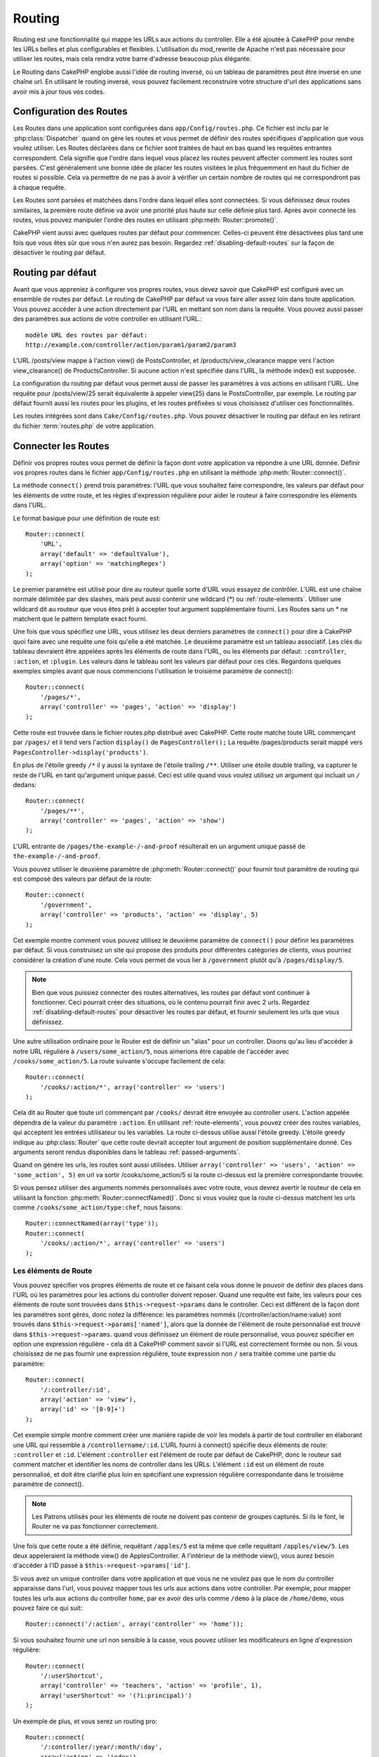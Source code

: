 Routing
#######

Routing est une fonctionnalité qui mappe les URLs aux actions du controller.
Elle a été ajoutée à CakePHP pour rendre les URLs belles et plus configurables
et flexibles. L'utilisation du mod\_rewrite de Apache n'est pas nécessaire pour
utiliser les routes, mais cela rendra votre barre d'adresse beaucoup plus
élégante.

Le Routing dans CakePHP englobe aussi l'idée de routing inversé,
où un tableau de paramètres peut être inversé en une chaîne url.
En utilisant le routing inversé, vous pouvez facilement reconstruire votre
structure d'url des applications sans avoir mis à jour tous vos codes.

.. index:: routes.php

.. _routes-configuration:

Configuration des Routes
========================

Les Routes dans une application sont configurées dans ``app/Config/routes.php``.
Ce fichier est inclu par le :php:class:`Dispatcher` quand on gère les routes et
vous permet de définir des routes spécifiques d'application que vous voulez
utiliser. Les Routes déclarées dans ce fichier sont traitées de haut en bas
quand les requêtes entrantes correspondent. Cela signifie que l'ordre dans
lequel vous placez les routes peuvent affecter comment les routes sont parsées.
C'est généralement une bonne idée de placer les routes visitées le plus
fréquemment en haut du fichier de routes si possible. Cela va permettre de
ne pas à avoir à vérifier un certain nombre de routes qui ne correspondront
pas à chaque requête.

Les Routes sont parsées et matchées dans l'ordre dans lequel elles sont
connectées. Si vous définissez deux routes similaires, la première route
définie va avoir une priorité plus haute sur celle définie plus tard. Après
avoir connecté les routes, vous pouvez manipuler l'ordre des routes en
utilisant :php:meth:`Router::promote()`.

CakePHP vient aussi avec quelques routes par défaut pour commencer. Celles-ci
peuvent être désactivées plus tard une fois que vous êtes sûr que vous n'en
aurez pas besoin. Regardez :ref:`disabling-default-routes` sur la façon de
désactiver le routing par défaut.


Routing par défaut
==================

Avant que vous appreniez à configurer vos propres routes, vous devez savoir
que CakePHP est configuré avec un ensemble de routes par défaut.
Le routing de CakePHP par défaut va vous faire aller assez loin dans toute
application. Vous pouvez accéder à une action directement par l'URL en
mettant son nom dans la requête. Vous pouvez aussi passer des paramètres aux
actions de votre controller en utilisant l'URL.::

        modèle URL des routes par défaut: 
        http://example.com/controller/action/param1/param2/param3

L'URL /posts/view mappe à l'action view() de
PostsController, et /products/view\_clearance mappe vers l'action
view\_clearance() de ProductsController. Si aucune action n'est spécifiée
dans l'URL, la méthode index() est supposée.

La configuration du routing par défaut vous permet aussi de passer les
paramètres à vos actions en utilisant l'URL. Une requête pour
/posts/view/25 serait équivalente à appeler view(25) dans le PostsController,
par exemple. Le routing par défaut fournit aussi les routes pour les plugins,
et les routes préfixées si vous choisissez d'utiliser ces fonctionnalités.

Les routes intégrées sont dans ``Cake/Config/routes.php``. Vous pouvez
désactiver le routing par défaut en les retirant du fichier
:term:`routes.php` de votre application.

.. index:: :controller, :action, :plugin
.. _connecting-routes:

Connecter les Routes
====================

Définir vos propres routes vous permet de définir la façon dont votre
application va répondre à une URL donnée. Définir vos propres routes
dans le fichier ``app/Config/routes.php`` en utilisant la méthode
:php:meth:`Router::connect()`.

La méthode ``connect()`` prend trois paramètres: l'URL que vous souhaitez
faire correspondre, les valeurs par défaut pour les éléments de votre
route, et les règles d'expression régulière pour aider le routeur à
faire correspondre les éléments dans l'URL.

Le format basique pour une définition de route est::

    Router::connect(
        'URL',
        array('default' => 'defaultValue'),
        array('option' => 'matchingRegex')
    );

Le premier paramètre est utilisé pour dire au routeur quelle sorte d'URL
vous essayez de contrôler. L'URL est une chaîne normale délimitée par
des slashes, mais peut aussi contenir une wildcard (\*) ou
:ref:`route-elements`. Utiliser une wildcard dit au routeur que vous êtes prêt
à accepter tout argument supplémentaire fourni. Les Routes sans un \* ne
matchent que le pattern template exact fourni.

Une fois que vous spécifiez une URL, vous utilisez les deux derniers paramètres
de ``connect()`` pour dire à CakePHP quoi faire avec une requête une fois
qu'elle a été matchée. Le deuxième paramètre est un tableau associatif. Les
clés du tableau devraient être appelées après les éléments de route dans l'URL,
ou les éléments par défaut: ``:controller``, ``:action``, et ``:plugin``.
Les valeurs dans le tableau sont les valeurs par défaut pour ces clés.
Regardons quelques exemples simples avant que nous commencions l'utilisation
le troisième paramètre de connect()::

    Router::connect(
        '/pages/*',
        array('controller' => 'pages', 'action' => 'display')
    );

Cette route est trouvée dans le fichier routes.php distribué avec CakePHP.
Cette route matche toute URL commençant par ``/pages/`` et il tend vers
l'action ``display()`` de ``PagesController();``
La requête /pages/products serait mappé vers
``PagesController->display('products')``.

En plus de l'étoile greedy ``/*`` il y aussi la syntaxe de l'étoile trailing
``/**``. Utiliser une étoile double trailing, va capturer le reste de l'URL
en tant qu'argument unique passé. Ceci est utile quand vous voulez utilisez
un argument qui incluait un ``/`` dedans::

    Router::connect(
        '/pages/**',
        array('controller' => 'pages', 'action' => 'show')
    );

L'URL entrante de ``/pages/the-example-/-and-proof`` résulterait en un argument
unique passé de ``the-example-/-and-proof``.

.. versionadded:: 2.1

    L'étoile double trailing a été ajoutée dans 2.1.

Vous pouvez utiliser le deuxième paramètre de :php:meth:`Router::connect()`
pour fournir tout paramètre de routing qui est composé des valeurs par défaut
de la route::

    Router::connect(
        '/government',
        array('controller' => 'products', 'action' => 'display', 5)
    );

Cet exemple montre comment vous pouvez utilisez le deuxième paramètre de
``connect()`` pour définir les paramètres par défaut. Si vous construisez un
site qui propose des produits pour différentes catégories de clients, vous
pourriez considérer la création d'une route. Cela vous permet de vous lier
à ``/government`` plutôt qu'à ``/pages/display/5``.

.. note::
    
    Bien que vous puissiez connecter des routes alternatives, les routes par
    défaut vont continuer à fonctionner. Ceci pourrait créer des situations,
    où le contenu pourrait finir avec 2 urls. Regardez
    :ref:`disabling-default-routes` pour désactiver les routes par défaut,
    et fournir seulement les urls que vous définissez.

Une autre utilisation ordinaire pour le Router est de définir un "alias" pour
un controller. Disons qu'au lieu d'accéder à notre URL régulière à
``/users/some_action/5``, nous aimerions être capable de l'accéder avec
``/cooks/some_action/5``. La route suivante s'occupe facilement de cela::

    Router::connect(
        '/cooks/:action/*', array('controller' => 'users')
    );

Cela dit au Router que toute url commençant par ``/cooks/`` devrait être
envoyée au controller users. L'action appelée dépendra de la valeur du
paramètre ``:action``. En utilisant :ref:`route-elements`, vous pouvez
créer des routes variables, qui acceptent les entrées utilisateur ou les
variables. La route ci-dessus utilise aussi l'étoile greedy.
L'étoile greedy indique au :php:class:`Router` que cette route devrait
accepter tout argument de position supplémentaire donné. Ces arguments
seront rendus disponibles dans le tableau :ref:`passed-arguments`.

Quand on génére les urls, les routes sont aussi utilisées. Utiliser
``array('controller' => 'users', 'action' => 'some_action', 5)`` en
url va sortir /cooks/some_action/5 si la route ci-dessus est la
première correspondante trouvée.

Si vous pensez utiliser des arguments nommés personnalisés avec votre route,
vous devrez avertir le routeur de cela en utilisant la fonction
:php:meth:`Router::connectNamed()`. Donc si vous voulez que la route ci-dessus
matchent les urls comme ``/cooks/some_action/type:chef``, nous faisons::

    Router::connectNamed(array('type'));
    Router::connect(
        '/cooks/:action/*', array('controller' => 'users')
    );

.. _route-elements:

Les éléments de Route
---------------------

Vous pouvez spécifier vos propres éléments de route et ce faisant
cela vous donne le pouvoir de définir des places dans l'URL où les
paramètres pour les actions du controller doivent reposer. Quand
une requête est faite, les valeurs pour ces éléments de route sont
trouvées dans ``$this->request->params`` dans le controller.
Ceci est différent de la façon dont les paramètres sont gérés, donc notez
la différence: les paramètres nommés (/controller/action/name:value) sont
trouvés dans ``$this->request->params['named']``, alors que la donnée de
l'élément de route personnalisé est trouvé dans ``$this->request->params``.
quand vous définissez un élément de route personnalisé, vous pouvez
spécifier en option une expression régulière - cela dit à CakePHP comment
savoir si l'URL est correctement formée ou non. Si vous choisissez de ne
pas fournir une expression régulière, toute expression non ``/`` sera
traitée comme une partie du paramètre::

    Router::connect(
        '/:controller/:id',
        array('action' => 'view'),
        array('id' => '[0-9]+')
    );

Cet exemple simple montre comment créer une manière rapide de voir les models
à partir de tout controller en élaborant une URL qui ressemble à
``/controllername/:id``. L'URL fourni à connect() spécifie deux éléments de
route: ``:controller`` et ``:id``. L'élément ``:controller`` est l'élément de
route par défaut de CakePHP, donc le routeur sait comment matcher et identifier
les noms de controller dans les URLs. L'élément ``:id`` est un élément de route
personnalisé, et doit être clarifié plus loin en spécifiant une expression
régulière correspondante dans le troisième paramètre de connect().

.. note::

    Les Patrons utilisés pour les éléments de route ne doivent pas contenir
    de groupes capturés. Si ils le font, le Router ne va pas fonctionner
    correctement.

Une fois que cette route a été définie, requêtant ``/apples/5`` est la même
que celle requêtant ``/apples/view/5``. Les deux appeleraient la méthode view()
de ApplesController. A l'intérieur de la méthode view(), vous aurez besoin
d'accéder à l'ID passé à ``$this->request->params['id']``.

Si vous avez un unique controller dans votre application et que vous ne ne
voulez pas que le nom du controller apparaisse dans l'url, vous pouvez mapper
tous les urls aux actions dans votre controller. Par exemple, pour mapper
toutes les urls aux actions du controller ``home``, par ex avoir des urls
comme ``/demo`` à la place de ``/home/demo``, vous pouvez faire ce qui suit::

    Router::connect('/:action', array('controller' => 'home')); 

Si vous souhaitez fournir une url non sensible à la casse, vous pouvez utiliser
les modificateurs en ligne d'expression régulière::

    Router::connect(
        '/:userShortcut',
        array('controller' => 'teachers', 'action' => 'profile', 1),
        array('userShortcut' => '(?i:principal)')
    );

Un exemple de plus, et vous serez un routing pro::

    Router::connect(
        '/:controller/:year/:month/:day',
        array('action' => 'index'),
        array(
            'year' => '[12][0-9]{3}',
            'month' => '0[1-9]|1[012]',
            'day' => '0[1-9]|[12][0-9]|3[01]'
        )
    );

C'est assez complexe, mais montre comme les routes peuvent vraiment
devenir puissantes. L'URL fourni a quatre éléments de route. Le premier
nous est familier: c'est une route par défaut qui dit à CakePHP d'attendre
un nom de controller.

Ensuite, nous spécifions quelques valeurs par défaut. Quelque soit le
controller, nous voulons que l'action index() soit appelée. Nous définissons
le paramètre jour (le quatrième élément dans l'URL) à null pour le marquer en
option.

Finalement, nous spécifions quelques expressions régulières qui vont
matcher les années, mois et jours sous forme numérique. Notez que les
parenthèses (le groupement) ne sont pas supportées dans les expressions
régulières. Vous pouvez toujours spécifier des alternatives, comme
dessus, mais ne pas grouper avec les parenthèses.

Une fois définie, cette route va matcher ``/articles/2007/02/01``,
``/posts/2004/11/16``, gérant les requêtes
pour les actions index() de ses controllers respectifs, avec les paramètres de
date dans ``$this->request->params``.

Il y a plusieurs éléments de route qui ont une signification spéciale dans
CakePHP, et ne devraient pas être utilisés à moins que vous souhaitiez
spécifiquement la signification.

* ``controller`` Utilisé pour nommer le controller pour une route.
* ``action`` Utilisé pour nommer l'action de controller pour une route.
* ``plugin`` Utilisé pour nommer le plugin dans lequel un controller est localisé.
* ``prefix`` Utilisé pour :ref:`prefix-routing`.
* ``ext`` Utilisé pour le routing :ref:`file-extensions`.

Passer des paramètres à l'action
--------------------------------

Quand vous connectez les routes en utilisant
:ref:`route-elements` vous voudrez peut-être que des éléments routés
soient passés aux arguments à la place. En utilisant le 3ème argument de
:php:meth:`Router::connect()`, vous pouvez définir quels éléments de route
doivent aussi être rendus disponibles en arguments passés::

    // SomeController.php
    public function view($articleId = null, $slug = null) {
        // du code ici...
    }

    // routes.php
    Router::connect(
        '/blog/:id-:slug', // E.g. /blog/3-CakePHP_Rocks
        array('controller' => 'blog', 'action' => 'view'),
        array(
            // order matters since this will simply map ":id" to $articleId in your action
            'pass' => array('id', 'slug'),
            'id' => '[0-9]+'
        )
    );

et maintenant, grâce aux possibilités de routing inversé, vous pouvez passer
dans le tableau d'url comme ci-dessous et Cake sait comment former l'URL comme
définie dans les routes::

    // view.ctp
    // cela va retourner un lien vers /blog/3-CakePHP_Rocks
    echo $this->Html->link('CakePHP Rocks', array(
        'controller' => 'blog',
        'action' => 'view',
        'id' => 3,
        'slug' => 'CakePHP_Rocks'
    ));

Paramètres nommées Per-route
----------------------------

Alors que vous pouvez contrôler les paramètres nommés à une grande échelle
en utilisant :php:meth:`Router::connectNamed()`, vous pouvez aussi contrôler
le comportement des paramètres nommés au niveau de la route en utilisant
le 3ème argument de ``Router::connect()``::

    Router::connect(
        '/:controller/:action/*',
        array(),
        array(
            'named' => array(
                'wibble',
                'fish' => array('action' => 'index'),
                'fizz' => array('controller' => array('comments', 'other')),
                'buzz' => 'val-[\d]+'
            )
        )
    );

La définition de la route ci-dessus utilise la clé ``named`` pour définir
comment plusieurs paramètres nommés devraient être traitées. Regardons
chacune des différentes règles une par une:

* 'wibble' n'a pas d'information en plus. Cela signifie qu'il va toujours
  parser si il est trouvé dans une url matchant cette route.
* 'fish' a un tableau de conditions, contenant la clé 'action'. Cela signifie
  que fish va être seulement parsé en paramètre nommé si l'action est aussi
  indicée.
* 'fizz' a aussi un tableau de conditions. Cependant, il contient deux
  controllers, cela signifie que 'fizz' va seulement être parsé si le
  controller matche un des noms dans le tableau.
* 'buzz' a une condition de type chaîne de caractères. Les conditions en chaîne
  sont traitées comme des fragments d'expression régulière. Seules les valeurs
  pour buzz matchant le pattern vont être parsées.

Si un paramètre nommé est utilisé et qu'il ne matche pas le critère fourni, il
sera traité comme un argument passé au lieu d'un paramètre nommé.

.. index:: admin routing, prefix routing
.. _prefix-routing:

Prefix de routage
-----------------

De nombreuses applications nécessitent une section d'administration dans
laquelle les utilisateurs privilégiés peuvent faire des modifications.
Ceci est souvent réalisé grâce à une URL spéciale telle que
``/admin/users/edit/5``. Dans CakePHP, les préfixes de routage peuvent être
activés depuis le fichier de configuration du cœur en configurant les
préfixes avec Routing.prefixes. Notez que les prefixes, bien que liés
au routeur sont configurés dans ``app/Config/core.php``::

    Configure::write('Routing.prefixes', array('admin'));

Dans votre controller, toute action avec le préfixe ``admin_`` sera appelée.
En utilisant notre exemple des users, accéder à l'url
``/admin/users/edit/5`` devrait appeler la méthode ``admin_edit``
de notre ``UsersController`` en passant 5 comme premier paramètre.
Le fichier de vue correspondant devra être
``app/View/Users/admin\_edit.ctp``.

Vous pouvez faire correspondre l'url /admin à votre action ``admin_index``
du controller Pages en utilisant la route suivante::

    Router::connect('/admin', array('controller' => 'pages', 'action' => 'index', 'admin' => true)); 

Vous pouvez aussi configurer le Router pour utiliser plusieurs préfixes.
En ajoutant des valeurs supplémentaires dans ``Routing.prefixes``. Si vous
définissez::

    Configure::write('Routing.prefixes', array('admin', 'manager'));

Cake va automatiquement générer les routes pour les deux prefixes admin et
manager. Chaque préfixe configuré va avoir les routes générées suivantes
pour cela::

    Router::connect("/{$prefix}/:plugin/:controller", array('action' => 'index', 'prefix' => $prefix, $prefix => true));
    Router::connect("/{$prefix}/:plugin/:controller/:action/*", array('prefix' => $prefix, $prefix => true));
    Router::connect("/{$prefix}/:controller", array('action' => 'index', 'prefix' => $prefix, $prefix => true));
    Router::connect("/{$prefix}/:controller/:action/*", array('prefix' => $prefix, $prefix => true));

Un peu comme le routing admin, toutes les actions préfixées doivent être
préfixées avec le nom du préfixe. Ainsi ``/manager/posts/add`` map vers
``PostsController::manager_add()``.

De plus, le préfixe courant sera disponible à partir des méthodes du controller
avec ``$this->request->prefix``

Quand on utilise les routes préfixées, il est important de se rappeler qu'en
utilisant le helper HTML pour construire vos liens va aider à maintenir les
appels préfixés. Voici comment construire le lien en utilisant le helper HMTL::

    // Allez dans une route préfixée.
    echo $html->link('Manage posts', array('manager' => true, 'controller' => 'posts', 'action' => 'add'));

    // laissez un préfixe
    echo $html->link('View Post', array('manager' => false, 'controller' => 'posts', 'action' => 'view', 5));

.. index:: plugin routing

Routing des Plugins
-------------------

Le routage des Plugins utilise la clé **plugin**. Vous pouvez créer des liens
qui pointent vers un plugin, mais en ajoutant la clé plugin à votre tableau
d'url::

    echo $html->link('New todo', array('plugin' => 'todo', 'controller' => 'todo_items', 'action' => 'create'));

Inversement, si la requête active est une requête de plugin et que vous
voulez créer un lien qui ne pointe pas vers un plugin, vous pouvez faire
ce qui suit::

    echo $html->link('New todo', array('plugin' => null, 'controller' => 'users', 'action' => 'profile'));

En définissant ``plugin => null``, vous indiquez au Routeur que vous souhaitez
créer un lien qui n'est pas une partie d'un plugin.

.. index:: file extensions
.. _file-extensions:

Extensions de Fichier
---------------------

Pour manipuler différentes extensions de fichier avec vos routes, vous avez
besoin d'une ligne supplémentaire dans votre fichier de config des routes::

    Router::parseExtensions('html', 'rss');

Ceci indiquera au routeur de supprimer toutes extensions de fichiers
correspondantes et ensuite d'analyser ce qui reste.

Si vous voulez créer une URL comme /page/titre-de-page.html, vous devriez
créer votre route comme illustré ci-dessous::

    Router::connect(
        '/page/:title',
        array('controller' => 'pages', 'action' => 'view'),
        array(
            'pass' => array('title')
        )
    );

Ensuite pour créer des liens qui s'adapteront aux routes, utilisez simplement::

    $html->link(
        'Link title', 
        array('controller' => 'pages', 'action' => 'view', 'title' => 'super-article', 'ext' => 'html')
    );

Les extensions de Fichier sont utilisées par
:php:class:`RequestHandlerComponent` pour faire automatiquement le changement
de vue basé sur les types de contenu. Regardez RequestHandlerComponent pour
plus d'informations.

.. _route-conditions:

Utiliser des conditions supplémentaires de correspondance des routes
--------------------------------------------------------------------

Quand vous créez des routes, vous souhaitez restreindre certaines URL basées
sur des configurations requête/environnement spécifique. Un bon exemple de
cela est le routing :doc:`rest`. Vous pouvez spécifier des conditions
supplémentaires dans l'argument ``$defaults`` pour
:php:meth:`Router::connect()`. Par défaut, CakePHP propose 3 conditions
d'environment, mais vous pouvez en ajouter plus en utilisant
:ref:`custom-route-classes`. Les options intégrées sont:

- ``[type]`` Seulement les requêtes correspondantes pour des types de contenu spécifiques.
- ``[method]`` Seulement les requêtes correspondantes avec des verbes HTTP spécifiques.
- ``[server]`` Correspond seuelement quand $_SERVER['SERVER_NAME'] correspond à la valeur donnée.

Nous allons fournir un exemple simple ici pour montrer comment vous pouvez
utiliser l'options ``[method]`` pour créer une route Restful personnalisée::

    Router::connect(
        "/:controller/:id",
        array("action" => "edit", "[method]" => "PUT"),
        array("id" => "[0-9]+")
    );

La route ci-dessus va seulement correspondre aux requêtes ``PUT``. En utilisant
ces conditions, vous pouvez créer un routing REST personnalisé, ou d'autres
requêtes de données dépendant d'information.

.. index:: passed arguments
.. _passed-arguments:

Arguments passés
================

Les arguments passés sont des arguments supplémentaires ou des segments
du chemin qui sont utilisés lors d'une requête. Ils sont souvent utilisés
pour transmettre des paramètres aux méthodes de vos controllers.::

    http://localhost/calendars/view/recent/mark

Dans l'exemple ci-dessus, ``recent`` et ``mark`` tous deux des arguments passés
à ``CalendarsController::view()``. Les arguments passés sont transmis aux
contrôleurs de trois manières. D'abord comme arguments de la méthode de
l'action appelée, deuxièmement en étant accessibles dans
``$this->request->params['pass']`` sous la forme d'un tableau indexé
numériquement. Enfin, il y a ``$this->passedArgs`` disponible de la même
façon que la deuxième façon. Lorsque vous utilisez des routes personnalisées
il est possible de forcer des paramètres particuliers comme étant des
paramètres passés également. Voir passer des paramètres à une action pour plus
d'informations.

Si vous alliez visiter l'url mentionné précédemment, et que vous aviez une
action de controller qui ressemblait à cela::

    CalendarsController extends AppController{
        public function view($arg1, $arg2) {
            debug(func_get_args());
        }
    }

Vous auriez la sortie suivante::

    Array
    (
        [0] => recent
        [1] => mark
    )

La même donnée est aussi disponible dans ``$this->request->params['pass']``
et dans ``$this->passedArgs`` dans vos controllers, vues, et helpers.
Les valeurs dans le tableau pass sont indicées numériquement basé sur l'ordre
dans lequel elles apparaissent dans l'url appelé::

    debug($this->request->params['pass']);
    debug($this->passedArgs); 

Les deux du dessus sortiraient::

    Array
    (
        [0] => recent
        [1] => mark
    )

.. note::

    $this->passedArgs peut aussi contenir des paramètres nommés comme jun
    tableau mixte nommé avec des arguments passés.

Quand vous générez des urls, en utilisant un :term:`tableau routing`, vous
ajoutez des arguments passés en valeurs sans clés de type chaîne dans le
tableau::

    array('controller' => 'posts', 'action' => 'view', 5)

Comme ``5`` a une clé numérique, il est traité comme un argument passé.

.. index:: named parameters

.. _named-parameters:

Paramètres nommés
=================

Vous pouvez nommer les paramètres et envoyer leurs valeurs en utilisant l'URL.
Une requête pour ``/posts/view/title:first/category:general`` résultera en
un appel à l'action view() du controller PostsController. Dans cette action,
vous trouverez les valeurs des paramètres "title" et "category"
dans ``$this->params['named']``. Vous pouvez également accéder
aux paramètres nommés depuis ``$this->passedArgs``. Dans les deux cas, vous
pouvez accéder aux paramètres nommés en utilisant leur nom en index. Si les
paramètres nommés sont omis, ils ne seront pas définis.

Quelques exemples de routes par défaut seront plus parlants.

.. note::

    Ce qui est parsé en paramètre nommé est contrôlé par
    :php:meth:`Router::connectNamed()`. Si vos paramètres nommés ne sont pas
    du routing inversé, ou ne sont pas parsés correctement, vous aurez besoin
    d'informer :php:class:`Router` sur eux.

Quelques exemples pour résumer les routes par défaut peuvent prouver leur aide::

    URL vers le mapping de l'action du controller utilisant les routes par
    défaut:

    URL: /monkeys/jump
    Mapping: MonkeysController->jump();

    URL: /products
    Mapping: ProductsController->index();

    URL: /tasks/view/45
    Mapping: TasksController->view(45);

    URL: /donations/view/recent/2001
    Mapping: DonationsController->view('recent', '2001');

    URL: /contents/view/chapter:models/section:associations
    Mapping: ContentsController->view();
    $this->passedArgs['chapter'] = 'models';
    $this->passedArgs['section'] = 'associations';
    $this->params['named']['chapter'] = 'models';
    $this->params['named']['section'] = 'associations';

Lorsque l'on fait des routes personnalisées, un piège classique est
d'utiliser des paramètres nommés qui casseront vos routes. Pour résoudre
cela vous devez informer le Router des paramètres qui sont censés être
des paramètres nommés. Sans cette information, le Routeur est incapable de
déterminer si les paramètres nommés doivent en effet être des paramètres
nommés ou des paramètres à router, et supposera par défaut que ce sont des
paramètres à router. Pour connecter des paramètres nommés dans le routeur
utilisez :php:meth:`Router::connectNamed()`::

    Router::connectNamed(array('chapter', 'section'));

Va s'assurer que votre chapitre et les paramètres de section inversent les
routes correctement.

Quand vous générez les urls, en utilisant un :term:`tableau routing`, vous
ajoutez les paramètres nommés en valeurs avec les clés en chaîne matchant
le nom::

    array('controller' => 'posts', 'action' => 'view', 'chapter' => 'association')

Puisque 'chapter' ne matche aucun élément de route défini, il est traité en
paramètre nommé.

.. note::

    Les deux paramètres nommés et les éléments de route partagent le même
    espace-clé. Il est mieux d'éviter de réutiliser une clé pour les deux,
    élément de route et paramètre nommé.

Les paramètres nommés supportent aussi l'utilisation de tableaux pour
générer et parser les urls. La syntaxe fonctionne de façon très similaire à
la syntaxe de tableau utilisée pour les paramètres GET. Quand vous générez les
urls, vous pouvez utiliser la syntaxe suivante::

    $url = Router::url(array(
        'controller' => 'posts',
        'action' => 'index',
        'filter' => array(
            'published' => 1
            'frontpage' => 1
        )
    ));

Ce qui est au-dessus générerait l'url
``/posts/index/filter[published]:1/filter[frontpage]:1``. Les paramètres
sont ensuite parsés et stockés dans la variable passedArgs de votre
controller en tableau, de la même façon que vous les envoyez au
:php:meth:`Router::url`::

    $this->passedArgs['filter'] = array(
        'published' => 1
        'frontpage' => 1
    );

Les tableaux peuvent aussi être imbriqués en profondeur, vous autorisant même
à plus de flexibilité dans les arguments passés::

    $url = Router::url(array(
        'controller' => 'posts',
        'action' => 'search',
        'models' => array(
            'post' => array(
                'order' => 'asc',
                'filter' => array(
                    'published' => 1
                )
            ),
            'comment' => array(
                'order' => 'desc',
                'filter' => array(
                    'spam' => 0
                )
            ),
        ),
        'users' => array(1, 2, 3)
    ));

Vous finiriez avec une longue et belle url comme ceci
(entouré pour une lecture facile)::

    posts/search
      /models[post][order]:asc/models[post][filter][published]:1
      /models[comment][order]:desc/models[comment][filter][spam]:0
      /users[]:1/users[]:2/users[]:3

Et le tableau résultant qui serait passé au controller matcherait ceci que
vous avez passé au routeur::

    $this->passedArgs['models'] = array(
        'post' => array(
            'order' => 'asc',
            'filter' => array(
                'published' => 1
            )
        ),
        'comment' => array(
            'order' => 'desc',
            'filter' => array(
                'spam' => 0
            )
        ),
    );

.. _controlling-named-parameters:

Contrôler les paramètres nommés
-------------------------------

Vous pouvez contrôler la configuration du paramètre nommé au niveau-par-route
ou les contrôler globalement. Le contrôle global est fait à travers
``Router::connectNamed()``. Ce qui suit donne quelques exemples de la façon
dont vous contrôlez le parsing du paramètre nommé avec connectNamed().

Ne parsez aucun paramètre nommé::

    Router::connectNamed(false);

Parsez seulement les paramètres par défaut utilisés pour la pagination de
CakePHP::

    Router::connectNamed(false, array('default' => true));

Parsez seulement le paramètre de la page si sa valeur est un nombre::

    Router::connectNamed(array('page' => '[\d]+'), array('default' => false, 'greedy' => false));

Parsez seulement le paramètre de la page dans tous les cas::

    Router::connectNamed(array('page'), array('default' => false, 'greedy' => false));

Parsez seulement le paramètre de la page si l'action courante est 'index'::

    Router::connectNamed(
        array('page' => array('action' => 'index')),
        array('default' => false, 'greedy' => false)
    );

Parsez seulement le paramètre de la page si l'action courante est 'index' et
le controller est 'pages'::

    Router::connectNamed(
        array('page' => array('action' => 'index', 'controller' => 'pages')),
        array('default' => false, 'greedy' => false)
    ); 


connectNamed() supporte un certain nombre d'options:

* ``greedy`` Configurer cela à true fera que le Router va parser tous les
  paramètres nommés. Configurer cela à false va parser seulement les
  paramètres nommés.
* ``default`` Définissez cela à true pour fusionner dans l'ensemble par défaut
  des paramètres nommés.
* ``reset`` Définissez à true pour effacer les règles existantes et
  recommencer à zéro.
* ``separator`` Changez la chaîne utilisée pour séparer la clé & valeur dans un
  paramètre nommé. Par défaut `:`

Routing inversé
===============

Le routing inversé est une fonctionnalité dans CakePHP qui est utilisée pour
vous permettre de changer facilement votre structure d'url sans avoir à
modifier tout votre code. En utilisant
:term:`routing arrays <tableau routing>` pour définir vos urls, vous pouvez
configurer les routes plus tard et les urls générés vont automatiquement
être mises à jour.

Si vous créez des urls en utilisant des chaînes de caractères comme::

    $this->Html->link('View', '/posts/view/' + $id);

Et ensuite plus tard, vous décidez que ``/posts`` devrait vraiment être
appelé 'articles' à la place, vous devrez aller dans toute votre application
en renommant les urls. Cependant, si vous définissiez votre lien comme::

    $this->Html->link(
        'View', 
        array('controller' => 'posts', 'action' => 'view', $id)
    );

Ensuite quand vous décidez de changer vos urls, vous pouvez le faire en
définissant une route. Cela changerait à la fois le mapping d'URL entrant,
ainsi que les urls générés.

Quand vous utilisez les urls en tableau, vous pouvez définir les paramètres
chaîne de la requête et les fragments de document en utilisant les clés
spéciales::

    Router::url(array(
        'controller' => 'posts',
        'action' => 'index',
        '?' => array('page' => 1),
        '#' => 'top'
    ));
    
    // va générer une url comme.
    /posts/index?page=1#top

.. _redirect-routing:

Routing inversé
===============

Rediriger le routing vous permet de délivrer des redirections à l'état HTTP
30x pour les routes entrantes, et les pointent aux différentes urls. Ceci
est utilisé quand vous voulez informer les applications clientes qu'une
ressource a été déplacée et que vous ne voulez pas avoir deux urls pour le
même contenu.

Les routes de redirection sont différentes des routes normales puisqu'elles
effectuent une redirection du header actuel si une correspondance est trouvée.
La redirection peut survenir vers une destination dans votre application
ou une localisation en-dehors::

    Router::redirect(
        '/home/*', 
        array('controller' => 'posts', 'action' => 'view', 
        array('persist' => true) // ou array('persist'=>array('id')) pour un routing par défaut où la vue de l'action attend un argument $id
    );

Redirige ``/home/*`` vers ``/posts/view`` et passe les paramètres vers
``/posts/view``. Utiliser un tableau en une destination de redirection
vous permet d'utiliser d'autres routes pour définir où une chaîne url
devrait être redirigée. Vous pouvez rediriger vers des localisations
externes en utilisant les chaînes url en destination::

    Router::redirect('/posts/*', 'http://google.com', array('status' => 302));

Cela redirigerait ``/posts/*`` vers ``http://google.com`` avec un état statut
HTTP à 302.

.. _disabling-default-routes:

Désactiver les routes par défaut
================================

Si vous avez complètement personnalisé toutes les routes, et voulez éviter
toute pénalité de contenu dupliqué possible des moteurs de recherche, vous
pouvez retirer les routes par défaut que CakePHP offre en les supprimant
de votre fichier d'application routes.php.

Cela fera en sorte que CakePHP serve les erreurs, quand les utilisateurs
essaient de visiter les urls qui seraient normalement fournies par CakePHP mais
n'ont pas été connectée explicitement.

.. _custom-route-classes:

Classes de Route personnalisées
===============================

Les classes de route personnalisées vous permettent d'étendre et de modifier la
façon dont certaines routes parsent les demandes et de traiter le routing
inversé. Une classe personnalisée  de route devrait être créée dans
``app/Lib/Routing/Route`` et étendre
:php:class:`CakeRoute` et mettre en œuvre un ou les deux ``match()`` et/ou 
``parse()``. ``parse()`` est utilisée pour
analyser les demandes et correspondance et ``match()`` est utilisée pour
traiter les routes inversées.

Vous pouvez utiliser une classe de route personnalisée lors d'un création
d'une route à l'aide des options de la classe ``routeClass``, et en chargeant
le fichier contenant votre routes avant d'essayer de l'utiliser::

    App::uses('SlugRoute', 'Routing/Route');

    Router::connect(
         '/:slug', 
         array('controller' => 'posts', 'action' => 'view'),
         array('routeClass' => 'SlugRoute')
    );

Cette route créerait une instance de ``SlugRoute`` et vous permet
d'implémenter la gestion de paramètre personnalisée.

API du Router
=============

.. php:class:: Router

    Le Router gère la génération des urls sortants, et le parsing de la
    requête url entrante dans les ensembles de paramètre que CakePHP
    peut dispatcher.

.. php:staticmethod:: connect($route, $defaults = array(), $options = array())
    
    :param string $route: Une chaîne décrivant le template de la route.
    :param array $defaults: Un tableau décrivant les paramètres de la route
        par défaut. Ces paramètres seront utilisés par défaut et peuvent
        fournir des paramètres de routing qui ne sont pas dynamiques.
    :param array $options: Un tableau matchant les éléments nommés dans la
        route aux expressions régulières avec lesquels cet élément devrait
        correspondre. Contient aussi des paramètres supplémentaires comme
        les paramètres routés doivent être passés dans les arguments passés,
        en fournissant les patterns pour les paramètres de routing et fournir
        le nom d'une classe de routing personnalisée.

    Les routes ont une façon de connecter les requêtes urls aux objets dans
    votre application. Dans les routes du coeur, il y a un ensemble
    d'expressions régulières qui sont utilisées pour matcher les requêtes
    aux destinations.
    
    Exemples::
    
        Router::connect('/:controller/:action/*');
    
    Le premier paramètre va être utilisé comme nom de controller alors que
    le second est utilisé en nom d'action. La syntaxe '/\*' rend cette route
    greedy puisqu'elle ca matcher les requêtes comme `/posts/index` ainsi que
    les requêtes comme ``/posts/edit/1/foo/bar`` .::
    
        Router::connect('/home-page', array('controller' => 'pages', 'action' => 'display', 'home'));
    
    Ce qui est au-dessus montre l'utilisation d'un paramètre de route par
    défaut. Et fournit les paramètres de routing pour une route statique.::
    
        Router::connect(
            '/:lang/:controller/:action/:id',
            array(),
            array('id' => '[0-9]+', 'lang' => '[a-z]{3}')
        );
    
    Montre la connexion d'une route avec les paramètres de route personnalisé
    ainsi que fournit les patterns pour ces paramètres. Les patterns pour les
    paramètres de routing n'ont pas besoin de capturer les groupes, puisque
    l'un d'eux sera ajouté pour chaque paramètre de route.
    
    $options propose trois clés 'special'. ``pass``, ``persist`` et
    ``routeClass`` ont une signification spéciale dans le tableau
    $options.
    
    * ``pass`` est utilisé pour définir lesquels des paramètres routés devrait
      être passé dans le tableau pass. Ajouter un paramètre à pass le retirera
      du tableau de route régulière. Ex. ``'pass' => array('slug')``.
    
    * ``persist`` est utilisé pour définir lesquels des paramètres de route
      devrait être automatiquement inclus quand on génére les nouvels urls.
      Vous pouvez écraser les paramètres persistentes en les redéfinissant
      dans une url ou les retirer en configurant le paramètre à ``false``.
      Ex. ``'persist' => array('lang')``.

    * ``routeClass`` est utilisé pour étendre et changer la façon dont les
      routes individuelles parsent les requêtes et gèrent le routing inversé,
      via une classe de routing personnalisée.
      Ex. ``'routeClass' => 'SlugRoute'``.

    * ``named`` est utilisé pour configurer les paramètres nommés au niveau
      de la route. Cette clé utilise les mêmes options que
      :php:meth:`Router::connectNamed()`.
    
.. php:staticmethod:: redirect($route, $url, $options = array())

    :param string $route: Un template de route qui dicte quels urls devraient
        être redirigées.
    :param mixed $url: Soit un :term:`tableau routing`, soit une chaîne url
        pour la  destination du redirect.
    :param array $options: Un tableau d'options pour le redirect.

    Connecte une nouvelle redirection de Route dans le routeur.
    Regardez :ref:`redirect-routing` pour plus d'informations.

.. php:staticmethod:: connectNamed($named, $options = array())

    :param array $named: Une liste des paramètres nommés. Les paires de valeur
        clé sont acceptées où les valeurs sont soit des chaînes regex à
        matcher, soit des tableaux.
    :param array $options: Permet le contrôle de toutes les configurations:
        separator, greedy, reset, default.
    
    Spécifie quels paramètres nommés CakePHP devrait parsés en urls entrantes
    Par défaut, CakePHP va parser tout paramètre nommé en-dehors des URLS
    entrantes. Regardez :ref:`controlling-named-parameters` pour plus
    d'informations.

.. php:staticmethod:: promote($which = null)
    
    :param integer $which: Un indice de tableau à 0 représentant la route
        à déplacer. Par exemple, si 3 routes ont été ajoutée, la dernière
        route serait 2.

    Favorise une route (par défaut, le dernier ajouté) au début de la liste.

.. php:staticmethod:: url($url = null, $full = false)

    :param mixed $url: Une URL relative à Cake, comme "/products/edit/92" ou
        "/presidents/elect/4" ou un :term:`tableau routing`.
    :param mixed $full: Si (bool) à true, l'URL entièrement basée sera précédée
        au résultat. Si un tableau accèpte les clés suivantes.
        
           * escape - utilisé quand on fait les urls intégrées dans les
             chaînes de requête html échappées '&'.
           * full - Si à true, l'URL de base complète sera précédée.

    Génére une URL pour l'action spécfiée. Retourne une URL pointant vers
    une combinaison de controller et d'action. $url peut être:

    * Empty - la méthode trouve l'adresse du controller/de l'action actuel.
    * '/' - la méthode va trouver l'URL de base de l'application.
    * Une combinaison de controller/action - la méthode va trouver l'url
      pour cela.

    Il y a quelques paramètres 'spéciaux' qui peuvent changer la chaîne d'URL
    finale qui est générée:

    * ``base`` - défini à false pour retirer le chemin de base à partir
      d'URL générée. Si votre application n'est pas le répertoire root, ceci
      peut être utilisé pour générer les URLs qui sont 'cake relative'. Les
      URLs Cake relative sont nécessaires quand on utilise requestAction.
    * ``?`` - Prend un tableau de paramètres de chaîne requêté.
    * ``#`` - Vous permet de définir les fragments hashés d'URL.
    * ``full_base`` - Si à true, la valeur de :php:meth:`Router::baseUrl()`
      sera ajoutée avant aux urls générées.

.. php:staticmethod:: mapResources($controller, $options = array())

    Crée les routes de ressource REST pour les controller(s) donné. Regardez
    la section :doc:`/development/rest` pour plus d'informations.

.. php:staticmethod:: parseExtensions($types)

    Utilisé dans routes.php pour déclarer quelle :ref:`file-extensions` de
    votre application supporte. En ne fournissant aucun argument, toutes les
    extensions de fichiers seront supportées.
    
    .. versionadded:: 2.1

.. php:staticmethod:: setExtensions($extensions, $merge = true)

    .. versionadded:: 2.2

    Défini ou ajoute des extensions valides. Pour avoir des extensions parsées,
    vous avez toujours besoin d'appeler :php:meth:`Router::parseExtensions()`.

.. php:staticmethod:: defaultRouteClass($classname)

    Définit la route par défaut à utiliser quand on connecte les routes
    dans le futur.

.. php:staticmethod:: baseUrl($url = null)

    .. versionadded:: 2.4

    Récupère ou définit la baseURL utilisée pour la génération d'URLs. Quand
    vous définissez cette valeur, vous devez vous assurer d'inclure le nom de
    domaine complètement compétent en incluant le protocole.

    Définir les valeurs avec cette méthode va aussi mettre à jour
    ``App.fullBaseUrl`` dans :php:class:`Configure`.

.. php:class:: CakeRoute

    La classe de base pour les routes personnalisées sur laquelle on se base.

.. php:method:: parse($url)

    :param string $url: La chaîne url à parser.
    
    Parse une url entrante, et génére un tableau de paramètres requêtés sur
    lequel le Dispatcher peut agir. Etendre cette méthode vous permet de
    personnaliser comment les URLs entrantes sont converties en un tableau.
    Retourne ``false`` à partir d'une URL pour indiquer un échec de match.

.. php:method:: match($url)

    :param array $url: Le tableau de routing pour convertir dans une chaîne URL.
    
    Tente de matcher un tableau URL. Si l'URL matche les paramètres de route
    et les configurations, alors retourne une chaîne URL générée. Si l'URL ne
    match pas les paramètres de route, false sera retourné. Cette méthode gère
    le routing inversé ou la conversion de tableaux d'URL dans des chaînes URLs.

.. php:method:: compile()

    Forcer une route à compiler son expression régulière.


.. meta::
    :title lang=fr: Routing
    :keywords lang=fr: controller actions,default routes,mod rewrite,code index,string url,php class,incoming requests,dispatcher,url url,meth,maps,match,parameters,array,config,cakephp,apache,routeur,router
